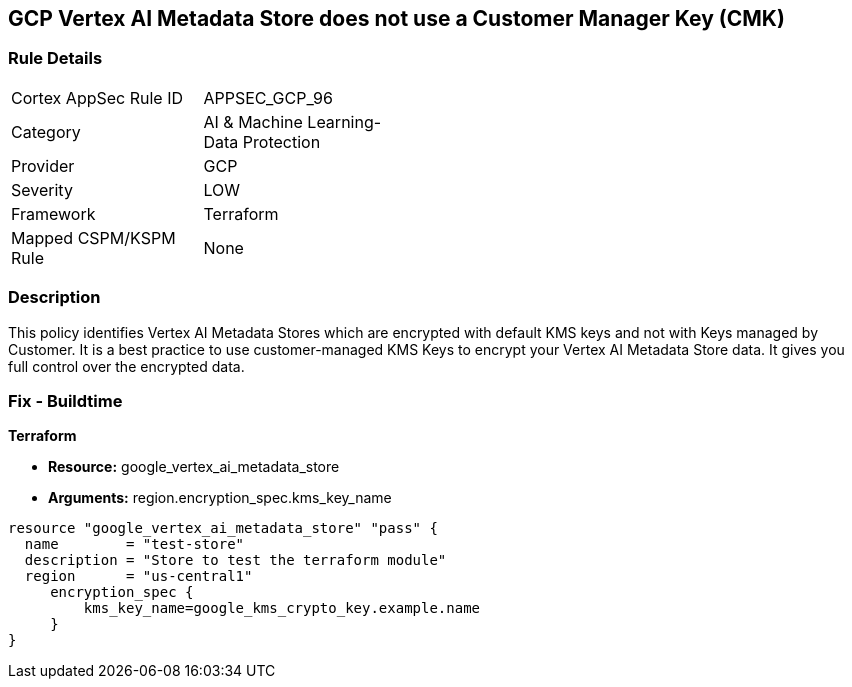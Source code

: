 == GCP Vertex AI Metadata Store does not use a Customer Manager Key (CMK)


=== Rule Details

[width=45%]
|===
|Cortex AppSec Rule ID |APPSEC_GCP_96
|Category |AI & Machine Learning-Data Protection
|Provider |GCP
|Severity |LOW
|Framework |Terraform
|Mapped CSPM/KSPM Rule |None
|===


=== Description 


This policy identifies Vertex AI Metadata Stores which are encrypted with default KMS keys and not with Keys managed by Customer.
It is a best practice to use customer-managed KMS Keys to encrypt your Vertex AI Metadata Store data.
It gives you full control over the encrypted data.

=== Fix - Buildtime


*Terraform* 


* *Resource:* google_vertex_ai_metadata_store
* *Arguments:* region.encryption_spec.kms_key_name


[source,go]
----
resource "google_vertex_ai_metadata_store" "pass" {
  name        = "test-store"
  description = "Store to test the terraform module"
  region      = "us-central1"
     encryption_spec {
         kms_key_name=google_kms_crypto_key.example.name
     }
}
----

